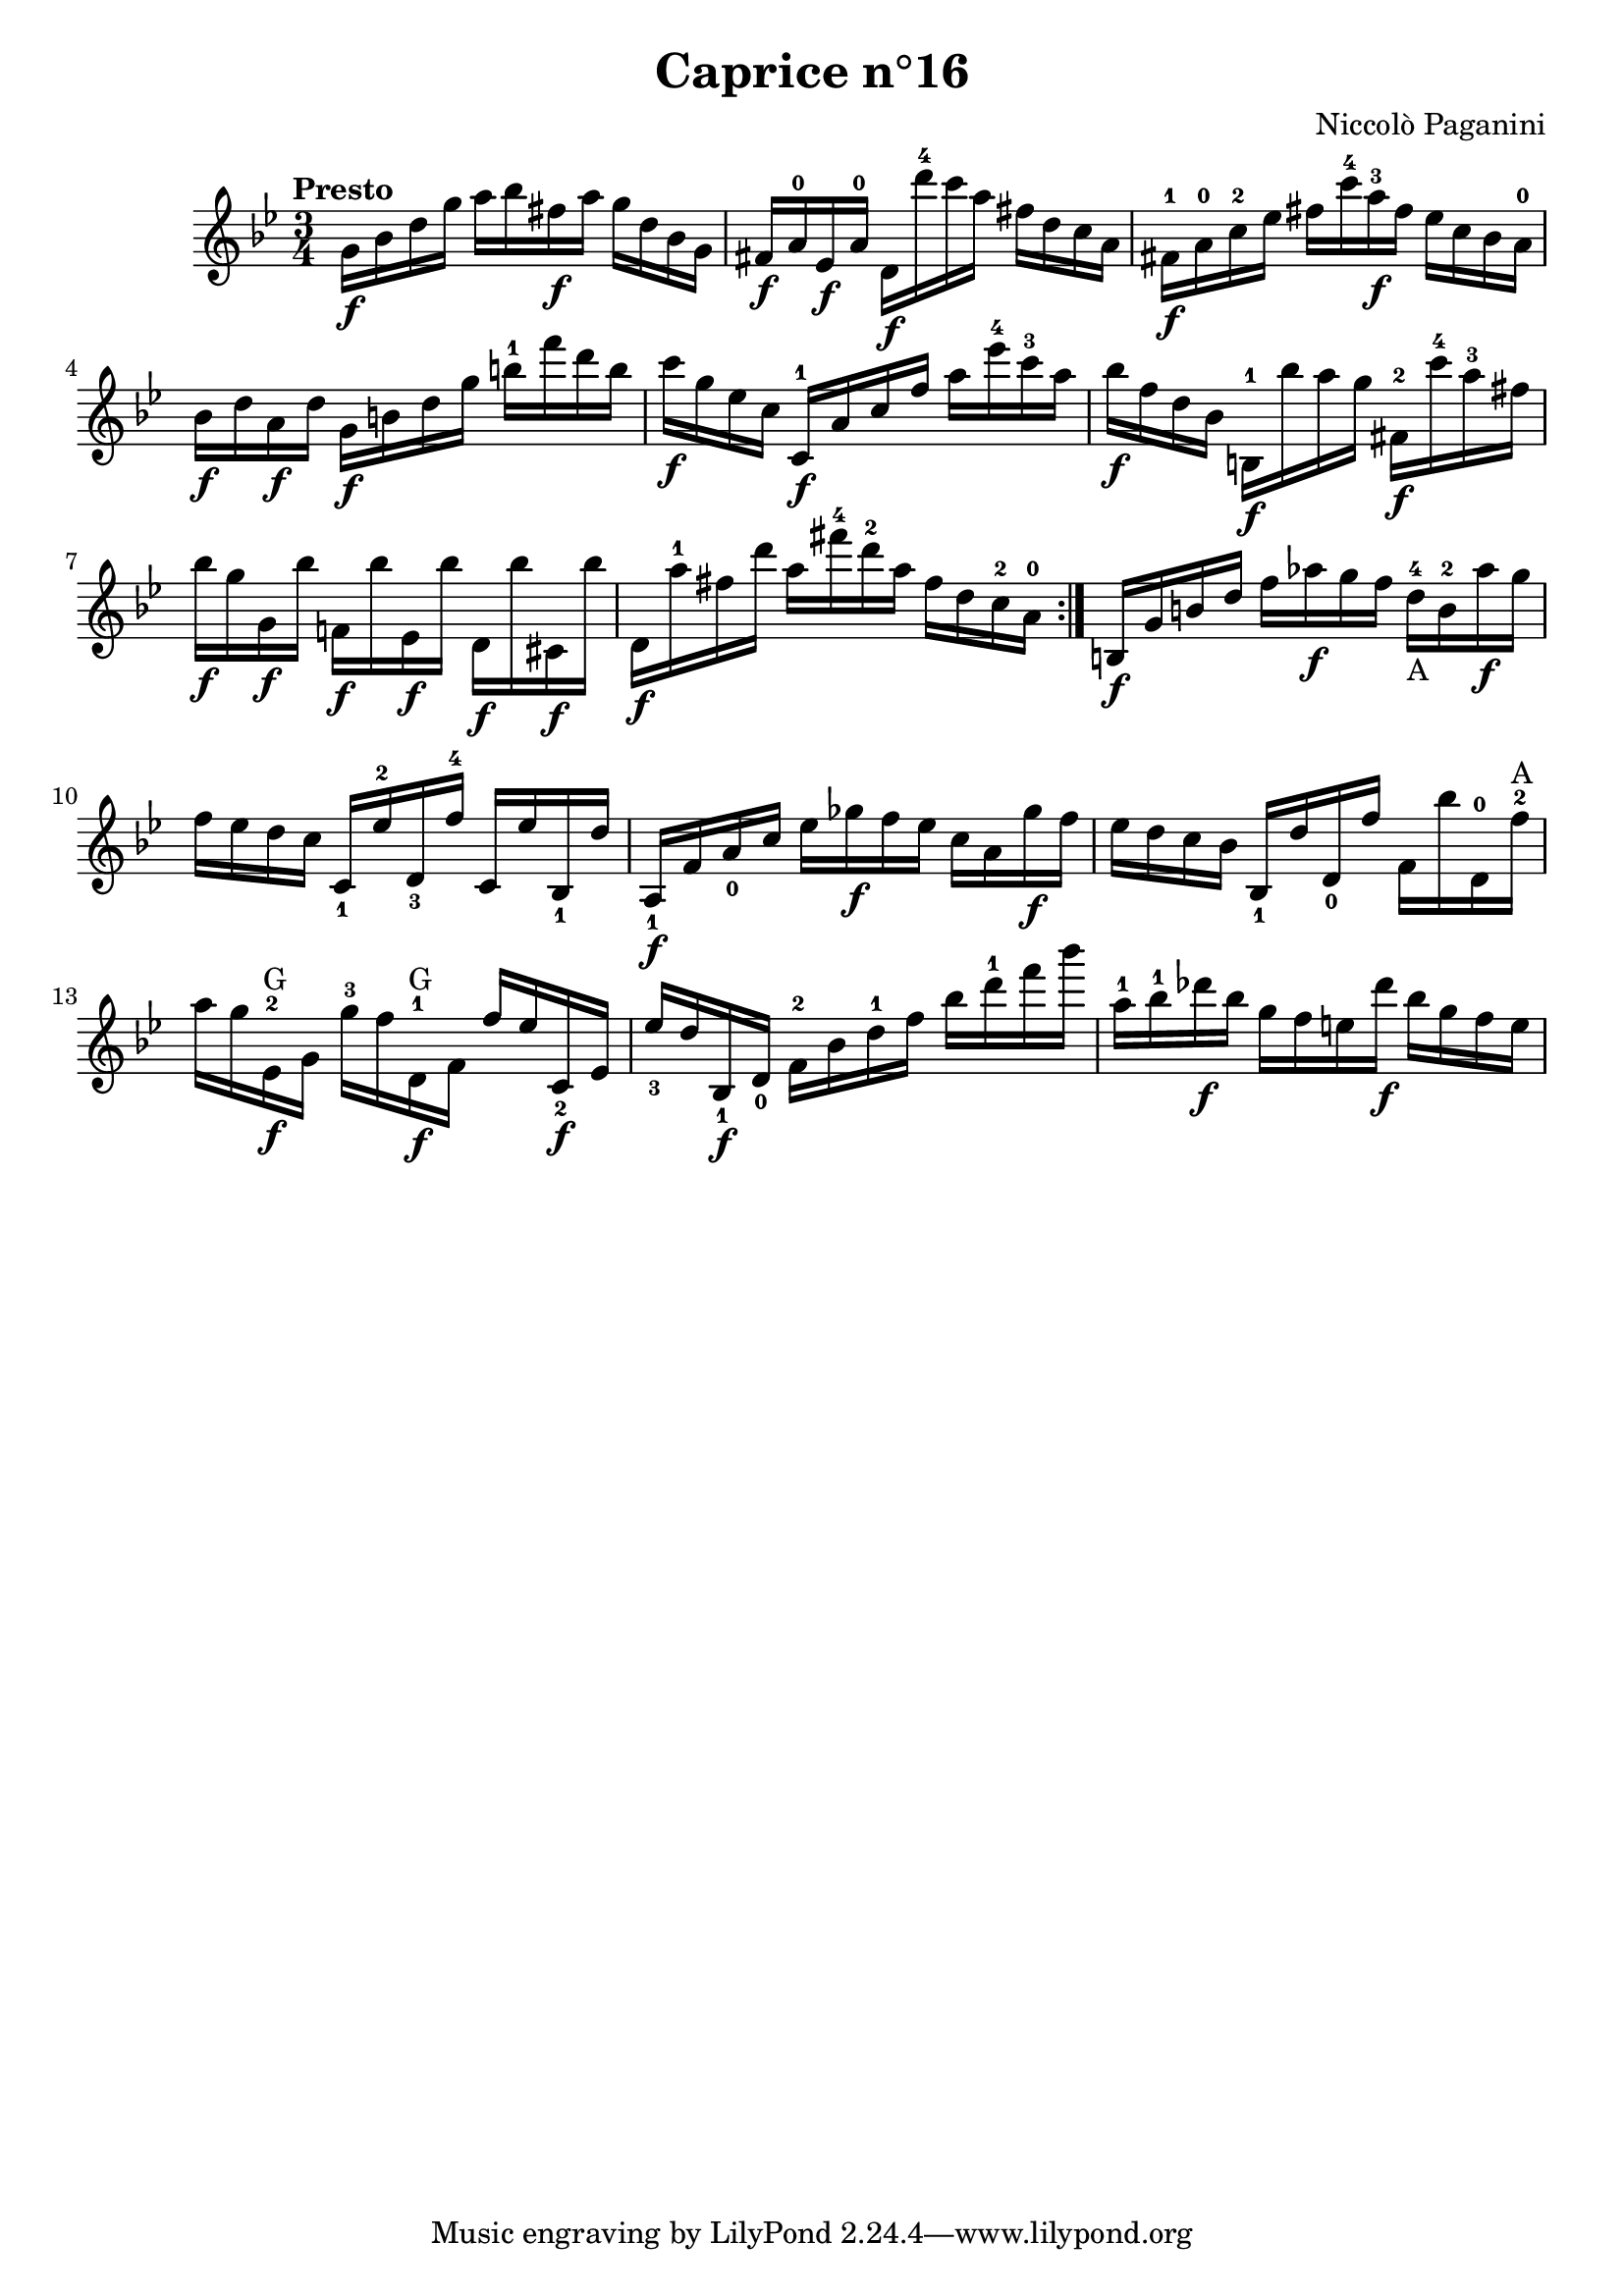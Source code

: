 \version "2.14.2"

\header
{
  title = "Caprice n°16"
  composer = "Niccolò Paganini"
}

\language "english"

\relative c''
{
  \time 3/4
  \tempo "Presto"
  \key g \minor

  \repeat volta 2
  {
    g16\f bf d g  a bf fs\f a  g d bf g |
    fs\f a-0 ef\f a-0  d,\f d''-4 c a  fs d c a |
    fs-1\f a-0 c-2 ef  fs c'-4 a-3\f fs  ef c bf a-0 |
    bf\f d a\f d  g,\f b d g  b-1 f' d b |
    c\f g ef c  c,-1\f a' c f  a ef'-4 c-3 a | %m5
    bf\f f d bf  b,-1\f bf'' a g  fs,-2\f c''-4 a-3 fs |
    bf\f g g,\f bf'  f,!\f bf' ef,,\f bf''  d,,\f bf'' cs,,\f bf'' |
    d,,\f a''-1 fs d'  a fs'-4 d-2 a  fs d c-2 a-0 |
  }
  b,\f g' b d  f af\f g f  d-4_\markup{A} b-2 af'\f g |
  f ef d c  c,_1 ef'-2 d,_3 f'-4  c, ef' bf,_1 d' | %m10
  a,_1\f f' a_0 c  ef gf\f f ef  c a gf'\f f |
  ef d c bf  bf,_1 d' d,_0 f'  f, bf' d,,-0 f'-2^\markup{A}
  a g ef,-2\f^\markup{G} g  g'-3 f d,-1\f^\markup{G} f  f' ef c,_2\f ef |
  ef'_3 d bf,_1\f d_0  f-2 bf d-1 f  bf d-1 f bf |
  a,-1 bf-1 df\f bf  g f e df'\f  bf g f e | %m15
}
